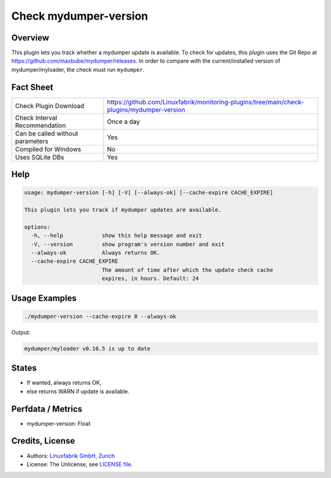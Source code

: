 Check mydumper-version
======================

Overview
--------

This plugin lets you track whether a mydumper update is available. To check for updates, this plugin uses the Git Repo at https://github.com/maxbube/mydumper/releases. In order to compare with the current/installed version of mydumper/myloader, the check must run ``mydumper``.


Fact Sheet
----------

.. csv-table::
    :widths: 30, 70

    "Check Plugin Download",                "https://github.com/Linuxfabrik/monitoring-plugins/tree/main/check-plugins/mydumper-version"
    "Check Interval Recommendation",        "Once a day"
    "Can be called without parameters",     "Yes"
    "Compiled for Windows",                 "No"
    "Uses SQLite DBs",                      "Yes"


Help
----

.. code-block:: text

    usage: mydumper-version [-h] [-V] [--always-ok] [--cache-expire CACHE_EXPIRE]

    This plugin lets you track if mydumper updates are available.

    options:
      -h, --help            show this help message and exit
      -V, --version         show program's version number and exit
      --always-ok           Always returns OK.
      --cache-expire CACHE_EXPIRE
                            The amount of time after which the update check cache
                            expires, in hours. Default: 24


Usage Examples
--------------

.. code-block:: bash

    ./mydumper-version --cache-expire 8 --always-ok

Output:

.. code-block:: text

    mydumper/myloader v0.10.5 is up to date


States
------

* If wanted, always returns OK,
* else returns WARN if update is available.


Perfdata / Metrics
------------------

* mydumper-version: Float


Credits, License
----------------

* Authors: `Linuxfabrik GmbH, Zurich <https://www.linuxfabrik.ch>`_
* License: The Unlicense, see `LICENSE file <https://unlicense.org/>`_.
